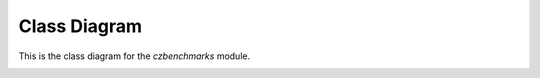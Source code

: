 
Class Diagram
=============

This is the class diagram for the `czbenchmarks` module.

.. container:: full-screen-diagram

   .. inheritance-diagram:: czbenchmarks.datasets.base czbenchmarks.datasets.single_cell czbenchmarks.datasets.types czbenchmarks.models.implementations czbenchmarks.models.types czbenchmarks.models.validators czbenchmarks.models.implementations.base_model_implementation czbenchmarks.models.validators.base_model_validator czbenchmarks.models.validators.base_single_cell_model_validator czbenchmarks.models.validators.geneformer czbenchmarks.models.validators.scgenept czbenchmarks.models.validators.scgpt czbenchmarks.models.validators.scvi czbenchmarks.models.validators.uce czbenchmarks.tasks.base czbenchmarks.tasks.clustering czbenchmarks.tasks.embedding czbenchmarks.tasks.integration czbenchmarks.tasks.label_prediction czbenchmarks.tasks.single_cell czbenchmarks.tasks.utils
      :parts: -1